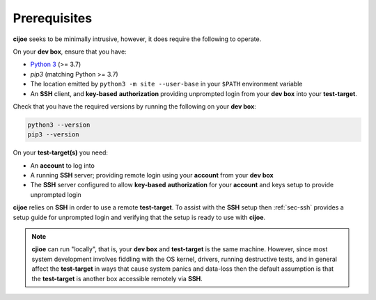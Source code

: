 .. _sec-prerequisites:

Prerequisites
=============

**cijoe** seeks to be minimally intrusive, however, it does require the
following to operate.

On your **dev box**, ensure that you have:

* `Python 3`_ (>= 3.7)
* `pip3` (matching Python >= 3.7)
* The location emitted by ``python3 -m site --user-base`` in your ``$PATH``
  environment variable
* An **SSH** client, and **key-based** **authorization** providing unprompted login
  from your **dev box** into your **test-target**.

Check that you have the required versions by running the following on your
**dev box**:

.. code-block:: bash

  python3 --version
  pip3 --version

On your **test-target(s)** you need:

* An **account** to log into
* A running **SSH** server; providing remote login using your **account** from
  your **dev box**
* The **SSH** server configured to allow **key-based** **authorization** for
  your **account** and keys setup to provide unprompted login

**cijoe** relies on **SSH** in order to use a remote **test-target**. To assist
with the **SSH** setup then :ref:`sec-ssh` provides a setup guide for
unprompted login and verifying that the setup is ready to use with **cijoe**.

.. note:: **cjioe** can run "locally", that is, your **dev box** and
   **test-target** is the same machine. However, since most system
   development involves fiddling with the OS kernel, drivers, running
   destructive tests, and in general affect the **test-target** in ways
   that cause system panics and data-loss then the default assumption is that
   the **test-target** is another box accessible remotely via **SSH**.

.. _Bash: https://www.gnu.org/software/bash/
.. _Python 3: https://www.python.org/
